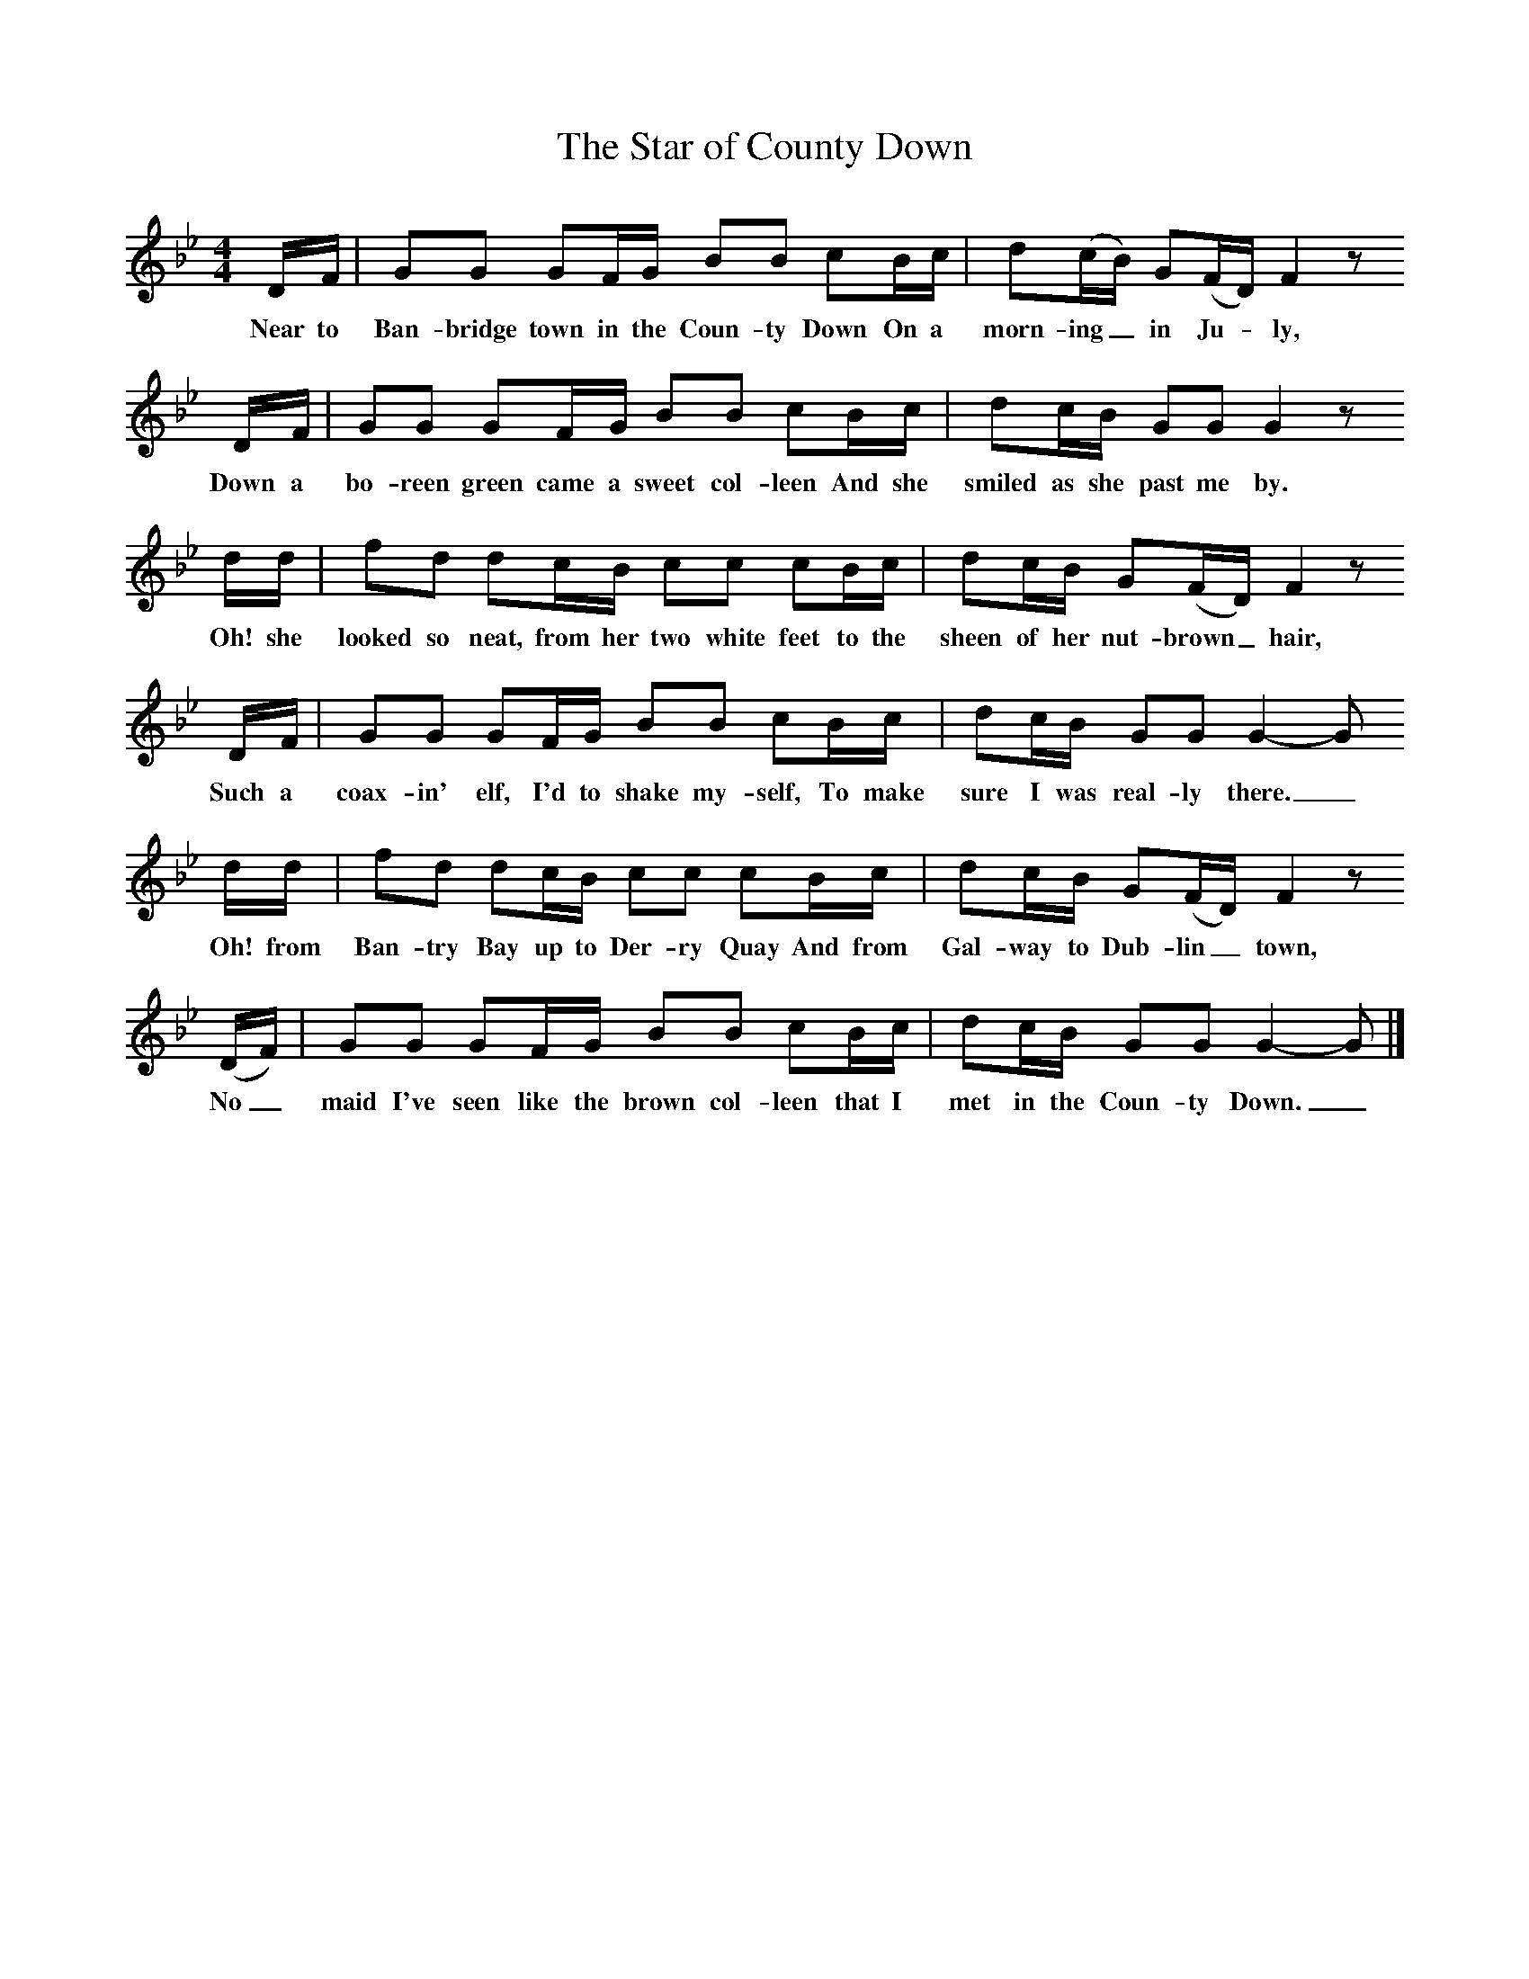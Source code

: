 %%scale 0.8
X:1
B:Singing Together, Summer 1974, BBC Publications
T:The Star of County Down	
M:4/4
L:1/8
K:Gm
D/F/|GG GF/G/ BB cB/c/|d(c/B/) G(F/D/) F2 z
w:Near to Ban-bridge town in the Coun-ty Down On a morn-ing_ in Ju -ly,
D/F/|GG GF/G/ BB cB/c/|dc/B/ GG G2 z
w:Down a bo-reen green came a sweet col-leen And she smiled as she past me by.
d/d/|fd dc/B/ cc cB/c/|dc/B/ G(F/D/) F2 z
w:Oh! she looked so neat, from her two white feet to the sheen of her nut-brown_ hair,
D/F/|GG GF/G/ BB cB/c/|dc/B/ GG G2-G
w:Such a coax-in' elf, I'd to shake my-self, To make sure I was real-ly there._
d/d/|fd dc/B/ cc cB/c/|dc/B/ G(F/D/) F2z
w:Oh! from Ban-try Bay up to Der-ry Quay And from Gal-way to Dub-lin_ town,
(D/F/)|GG GF/G/ BB cB/c/|dc/B/ GG G2-G|]
w:No_ maid I've seen like the brown col-leen that I met in the Coun-ty Down._